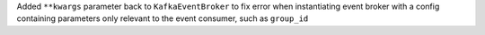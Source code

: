 Added ``**kwargs`` parameter back to ``KafkaEventBroker`` to fix error when instantiating event broker with a config containing parameters only relevant to the event consumer, such as ``group_id``
